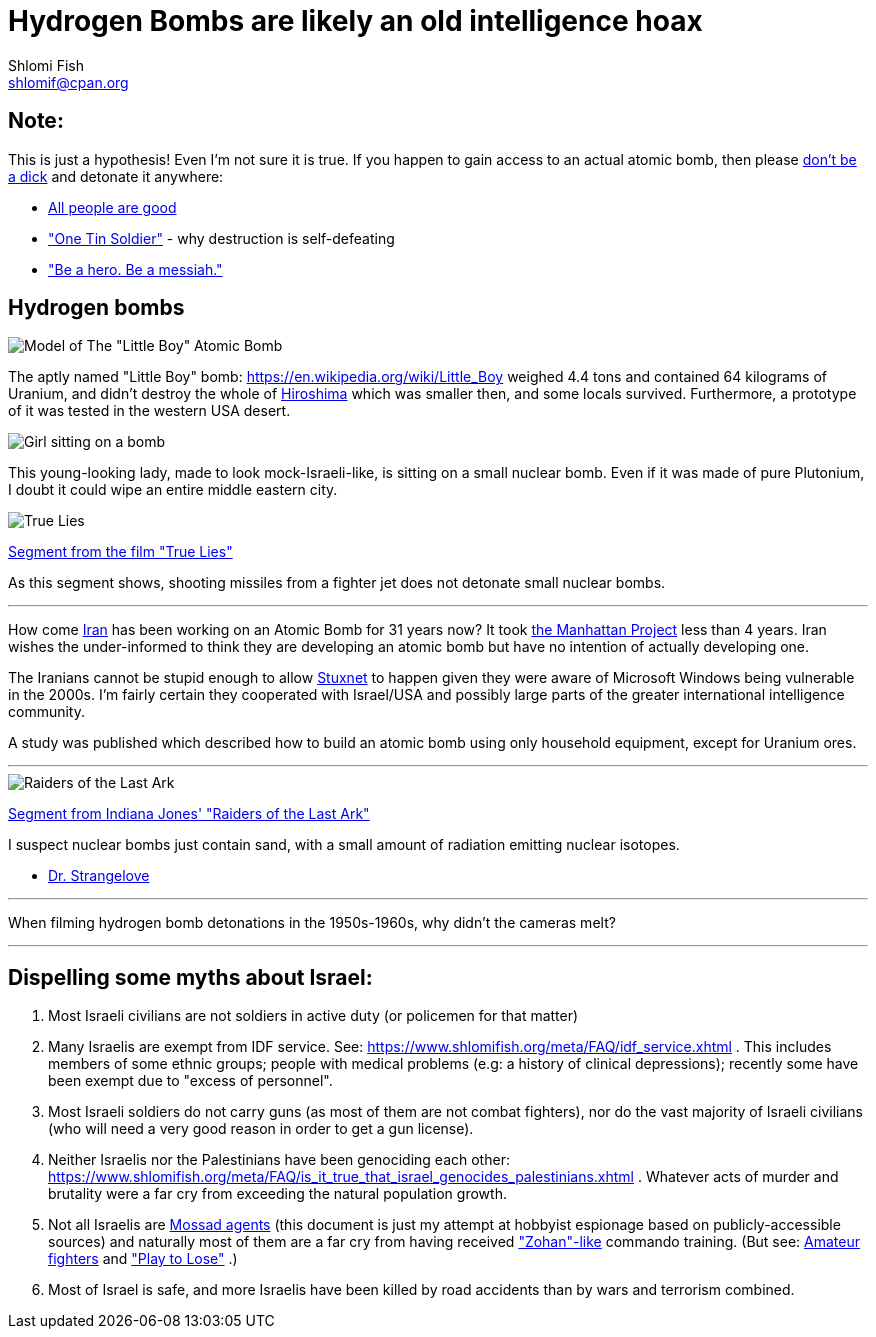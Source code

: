 Hydrogen Bombs are likely an old intelligence hoax
==================================================
Shlomi Fish <shlomif@cpan.org>
:Date: 2020-01-01
:Revision: $Id$

[id="note"]
Note:
-----

This is just a hypothesis! Even I'm not sure it is true. If you happen to gain access to an actual atomic bomb, then please https://duckduckgo.com/?q=%22don%27t+be+a+dick%22+wheaton%27s+law&atb=v140-1&ia=web[don't be a dick] and detonate it anywhere:

* https://www.shlomifish.org/philosophy/culture/case-for-commercial-fan-fiction/#all_people_are_good[All people are good]
* https://www.youtube.com/watch?v=cTBx-hHf4BE["One Tin Soldier"] - why destruction is self-defeating
* https://www.shlomifish.org/humour/fortunes/show.cgi?id=shlomif-internet-talk-is-cheap["Be a hero. Be a messiah."]

[id="hydrogen_bombs"]
Hydrogen bombs
--------------

image::images/Atomic-bomb--Little_boy--Hiroshima.jpg[Model of The "Little Boy" Atomic Bomb]

The aptly named "Little Boy" bomb: https://en.wikipedia.org/wiki/Little_Boy
weighed 4.4 tons and contained 64 kilograms of Uranium, and didn't destroy
the whole of https://en.wikipedia.org/wiki/Hiroshima[Hiroshima] which was smaller then, and some
locals survived. Furthermore, a prototype of it was tested in the western
USA desert.

image::ride-bomb_528_poster.jpg[Girl sitting on a bomb]

This young-looking lady, made to look mock-Israeli-like, is sitting on a small
nuclear bomb. Even if it was made of pure Plutonium, I doubt it could wipe an
entire middle eastern city.

image::images/true-lies--segment--vlcsnap-2021-02-04-15h49m51s131.png["True Lies" shot]

https://www.youtube.com/watch?v=BkyYk1Jr-cg[Segment from the film "True Lies"]

As this segment shows, shooting missiles from
a fighter jet does not detonate small nuclear bombs.

---

How come https://en.wikipedia.org/wiki/Iran[Iran] has been working
on an Atomic Bomb for 31 years now? It took https://en.wikipedia.org/wiki/Manhattan_Project[the Manhattan Project]
less than 4 years. Iran wishes the under-informed to think they are developing
an atomic bomb but have no intention of actually developing one.

The Iranians cannot be stupid enough to allow https://en.wikipedia.org/wiki/Stuxnet[Stuxnet] to happen given they were aware of Microsoft Windows being vulnerable in the 2000s. I'm fairly certain they cooperated with Israel/USA and possibly large parts of the greater international intelligence community.

A study was published which described how to build an atomic bomb using only household equipment, except for Uranium ores.

---

image::images/raiders-lost-ark.png["Raiders of the Last Ark" shot]

https://www.youtube.com/watch?v=0APF3SO9tqE[Segment from Indiana Jones' "Raiders of the Last Ark"]

I suspect nuclear bombs just contain sand, with a small amount of radiation emitting nuclear isotopes.

* https://en.wikipedia.org/wiki/Dr._Strangelove[Dr. Strangelove]

---

When filming hydrogen bomb detonations in the 1950s-1960s, why didn't the
cameras melt?

---

[id="dispelling-myths-about-israel"]
Dispelling some myths about Israel:
-----------------------------------

. Most Israeli civilians are not soldiers in active duty (or policemen for that matter)

. Many Israelis are exempt from IDF service. See: https://www.shlomifish.org/meta/FAQ/idf_service.xhtml . This includes members of some ethnic groups; people with medical problems (e.g: a history of clinical depressions); recently some have been exempt due to "excess of personnel".

. Most Israeli soldiers do not carry guns (as most of them are not combat fighters), nor do the vast majority of Israeli civilians (who will need a very good reason in order to get a gun license).

. Neither Israelis nor the Palestinians have been genociding each other: https://www.shlomifish.org/meta/FAQ/is_it_true_that_israel_genocides_palestinians.xhtml . Whatever acts of murder and brutality were a far cry from exceeding the natural population growth.

. Not all Israelis are https://www.shlomifish.org/meta/FAQ/are_you_an_agent.xhtml[Mossad agents] (this document is just my attempt at hobbyist espionage based on publicly-accessible sources) and naturally most of them are a far cry from having received https://en.wikipedia.org/wiki/You_Don%27t_Mess_with_the_Zohan["Zohan"-like] commando training. (But see:
https://www.shlomifish.org/humour/Summerschool-at-the-NSA/ongoing-text.html#summer%5fglau%5fpresents%5f%5fthe%5ftalk%5f%5famateur%5ffighters[Amateur fighters] and https://www.shlomifish.org/humour/fortunes/show.cgi?id=sharp-english-play-to-lose["Play to Lose"] .)

. Most of Israel is safe, and more Israelis have been killed by road accidents than by wars and terrorism combined.

----

